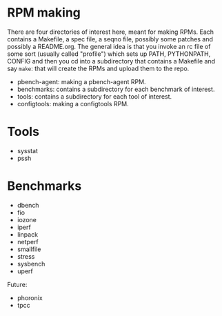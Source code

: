 
* RPM making

There are four directories of interest here, meant for making RPMs. Each
contains a Makefile, a spec file, a seqno file, possibly some patches
and possibly a README.org. The general idea is that you invoke an rc
file of some sort (usually called "profile") which sets up PATH,
PYTHONPATH, CONFIG and then you cd into a subdirectory that contains
a Makefile and say =make=: that will create the RPMs and upload them
to the repo.

- pbench-agent: making a pbench-agent RPM.
- benchmarks: contains a subdirectory for each benchmark of interest.
- tools: contains a subdirectory for each tool of interest.
- configtools: making a configtools RPM.

* Tools

- sysstat
- pssh

* Benchmarks

- dbench
- fio
- iozone
- iperf
- linpack
- netperf
- smallfile
- stress
- sysbench
- uperf

Future:


- phoronix
- tpcc


